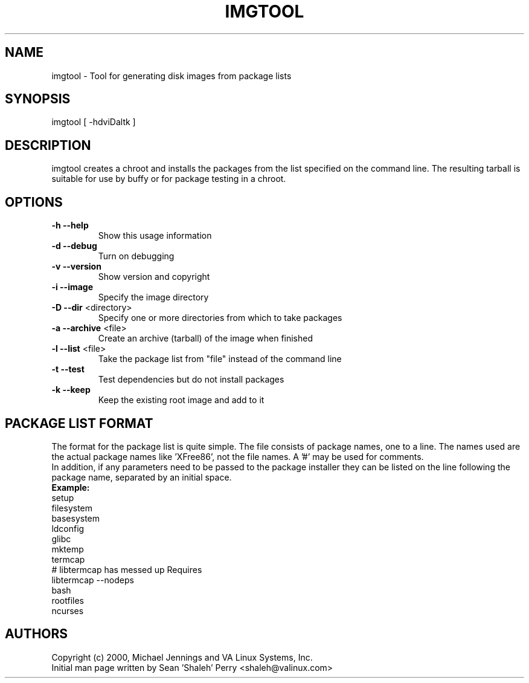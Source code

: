 .TH IMGTOOL "1" "April 2001" "imgtool" VA
.SH NAME
imgtool \- Tool for generating disk images from package lists
.SH SYNOPSIS
imgtool [ -hdviDaltk ]
.SH DESCRIPTION
imgtool creates a chroot and installs the packages from the list specified on
the command line.  The resulting tarball is suitable for use by buffy or for
package testing in a chroot.
.SH OPTIONS
.TP
\fB\-h\fR \fB\-\-help\fR
Show this usage information
.TP
\fB\-d\fR \fB\-\-debug\fR
Turn on debugging
.TP
\fB\-v\fR \fB\-\-version\fR
Show version and copyright
.TP
\fB\-i\fR \fB\-\-image\fR
Specify the image directory
.TP
\fB\-D\fR \fB\-\-dir\fR <directory>
Specify one or more directories from which to take packages
.TP
\fB\-a\fR \fB\-\-archive\fR <file>
Create an archive (tarball) of the image when finished
.TP
\fB\-l\fR \fB\-\-list\fR <file>
Take the package list from "file" instead of the command line
.TP
\fB\-t\fR \fB\-\-test\fR
Test dependencies but do not install packages
.TP
\fB\-k\fR \fB\-\-keep\fR
Keep the existing root image and add to it
.SH PACKAGE LIST FORMAT
The format for the package list is quite simple.  The file consists of
package names, one to a line.  The names used are the actual package names
like 'XFree86', not the file names.  A '#' may be used for comments.
.br
In addition, if any parameters need to be passed to the package installer
they can be listed on the line following the package name, separated by an
initial space.
.br
\fBExample:\fR
.br
setup
.br
filesystem
.br
basesystem
.br
ldconfig
.br
glibc
.br
mktemp
.br
termcap
.br
# libtermcap has messed up Requires
.br
libtermcap --nodeps
.br
bash
.br
rootfiles
.br
ncurses
.SH AUTHORS
Copyright (c) 2000, Michael Jennings and VA Linux Systems, Inc.
.br
Initial man page written by Sean 'Shaleh' Perry <shaleh@valinux.com>
